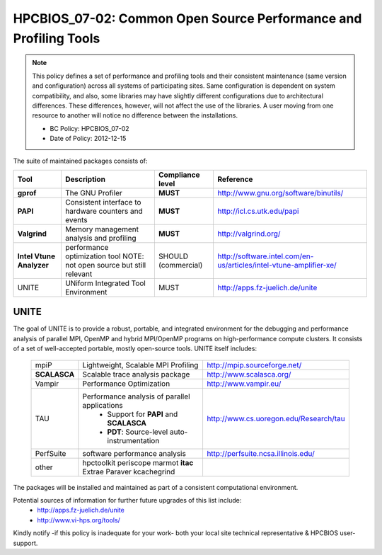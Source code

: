 .. _HPCBIOS_07-02:

HPCBIOS_07-02: Common Open Source Performance and Profiling Tools
=================================================================

.. note::
  This policy defines a set of performance and profiling tools and their
  consistent maintenance (same version and configuration) across all
  systems of participating sites. Same configuration is dependent on
  system compatibility, and also, some libraries may have slightly
  different configurations due to architectural differences. These
  differences, however, will not affect the use of the libraries. A user
  moving from one resource to another will notice no difference between
  the installations.

  * BC Policy: HPCBIOS_07-02
  * Date of Policy: 2012-12-15

The suite of maintained packages consists of:

+------------------------+--------------------------------------------------------+--------------------+-------------------------------------------------------------------------+
| Tool                   | Description                                            | Compliance level   | Reference                                                               |
+========================+========================================================+====================+=========================================================================+
| **gprof**              | The GNU Profiler                                       | **MUST**           | http://www.gnu.org/software/binutils/                                   |
+------------------------+--------------------------------------------------------+--------------------+-------------------------------------------------------------------------+
| **PAPI**               | Consistent interface to hardware counters and events   | **MUST**           | http://icl.cs.utk.edu/papi                                              |
+------------------------+--------------------------------------------------------+--------------------+-------------------------------------------------------------------------+
| **Valgrind**           | Memory management analysis and profiling               | **MUST**           | http://valgrind.org/                                                    |
+------------------------+--------------------------------------------------------+--------------------+-------------------------------------------------------------------------+
|**Intel Vtune Analyzer**| performance optimization tool                          | SHOULD             | http://software.intel.com/en-us/articles/intel-vtune-amplifier-xe/      |
|                        | NOTE: not open source but still relevant               | (commercial)       |                                                                         |
+------------------------+--------------------------------------------------------+--------------------+-------------------------------------------------------------------------+
| UNITE                  | UNiform Integrated Tool Environment                    | MUST               | http://apps.fz-juelich.de/unite                                         |
+------------------------+--------------------------------------------------------+--------------------+-------------------------------------------------------------------------+

UNITE
~~~~~

The goal of UNITE is to provide a robust, portable, and integrated
environment for the debugging and performance analysis of parallel MPI,
OpenMP and hybrid MPI/OpenMP programs on high-performance compute
clusters. It consists of a set of well-accepted portable, mostly
open-source tools. UNITE itself includes:

  +--------------+-------------------------------------------------+---------------------------------------------+
  |  mpiP        | Lightweight, Scalable MPI Profiling             | http://mpip.sourceforge.net/                |
  +--------------+-------------------------------------------------+---------------------------------------------+
  | **SCALASCA** | Scalable trace analysis package                 | http://www.scalasca.org/                    |
  +--------------+-------------------------------------------------+---------------------------------------------+
  |  Vampir      | Performance Optimization                        | http://www.vampir.eu/                       |
  +--------------+-------------------------------------------------+---------------------------------------------+
  |  TAU         | Performance analysis of parallel applications   | http://www.cs.uoregon.edu/Research/tau      |
  |              |   * Support for **PAPI** and **SCALASCA**       |                                             |
  |              |   * **PDT**: Source-level auto-instrumentation  |                                             |
  +--------------+-------------------------------------------------+---------------------------------------------+
  |  PerfSuite   | software performance analysis                   | http://perfsuite.ncsa.illinois.edu/         |
  +--------------+-------------------------------------------------+---------------------------------------------+
  |  other       | hpctoolkit periscope marmot **itac**            |                                             |
  |              | Extrae Paraver kcachegrind                      |                                             |
  +--------------+-------------------------------------------------+---------------------------------------------+

The packages will be installed and maintained as part of a consistent computational environment.

Potential sources of information for further future upgrades of this list include:
  * http://apps.fz-juelich.de/unite
  * http://www.vi-hps.org/tools/

Kindly notify -if this policy is inadequate for your work-
both your local site technical representative & HPCBIOS user-support.

